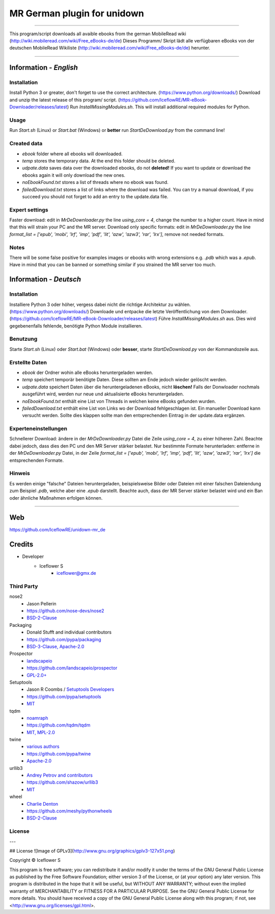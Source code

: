 ****************************
MR German plugin for unidown
****************************
|maintained| |programming language| |license|

|travis| |appveyor| |readthedocs| |requirements| |codacy| |codecov|

----

This program/script downloads all avaible ebooks from the german MobileRead wiki (http://wiki.mobileread.com/wiki/Free_eBooks-de/de)  
Dieses Programm/ Skript lädt alle verfügbaren eBooks von der deutschen MobileRead Wikiliste (http://wiki.mobileread.com/wiki/Free_eBooks-de/de) herunter.

----

Information - *English*
=======================

Installation
------------

Install Python 3 or greater, don't forget to use the correct architecture. (https://www.python.org/downloads/)
Download and unzip the latest release of this program/ script. (https://github.com/IceflowRE/MR-eBook-Downloader/releases/latest)
Run `InstallMissingModules.sh`. This will install additional required modules for Python.

Usage
-----

Run `Start.sh` (Linux) or `Start.bat` (Windows) or **better** run `StartDeDownload.py` from the command line!

Created data
------------

- `ebook` folder where all ebooks will downloaded.
- `temp` stores the temporary data. At the end this folder should be deleted.
- `udpate.data` saves data over the downloaded ebooks, do not **deleted!** If you want to update or download the ebooks again it will only download the new ones.
- `noEbookFound.txt` stores a list of threads where no ebook was found.
- `failedDownload.txt` stores a list of links where the download was failed. You can try a manual download, if you succeed you should not forget to add an entry to the update.data file.

Expert settings
---------------
Faster download: edit in `MrDeDownloader.py` the line `using_core = 4`, change the number to a higher count. Have in mind that this will strain your PC and the MR server.
Download only specific formats: edit in `MrDeDownloader.py` the line `format_list = ['epub', 'mobi', 'lrf', 'imp', 'pdf', 'lit', 'azw', 'azw3', 'rar', 'lrx']`, remove not needed formats.

Notes
-----
There will be some false positive for examples images or ebooks with wrong extensions e.g. `.pdb` which was a `.epub`.
Have in mind that you can be banned or something similar if you strained the MR server too much.

Information - *Deutsch*
=======================

Installation
------------
Installiere Python 3 oder höher, vergess dabei nicht die richtige Architektur zu wählen. (https://www.python.org/downloads/)
Downloade und entpacke die letzte Veröffentlichung von dem Downloader. (https://github.com/IceflowRE/MR-eBook-Downloader/releases/latest)
Führe `InstallMissingModules.sh` aus. Dies wird gegebenenfalls fehlende, benötigte Python Module installieren.

Benutzung
---------

Starte `Start.sh` (Linux) oder `Start.bat` (Windows) oder **besser**, starte `StartDeDownload.py` von der Kommandozeile aus.

Erstellte Daten
---------------

- `ebook` der Ordner wohin alle eBooks heruntergeladen werden.
- `temp` speichert temporär benötigte Daten. Diese sollten am Ende jedoch wieder gelöscht werden.
- `udpate.data` speichert Daten über die heruntergeladenen eBooks, nicht **löschen!** Falls der Donwloader nochmals ausgeführt wird, werden nur neue und aktualisierte eBooks heruntergeladen.
- `noEbookFound.txt` enthält eine List von Threads in welchen keine eBooks gefunden wurden.
- `failedDownload.txt` enthält eine List von Links wo der Download fehlgeschlagen ist. Ein manueller Download kann versucht werden. Sollte dies klappen sollte man den entsprechenden Eintrag in der update.data ergänzen.

Experteneinstellungen
---------------------

Schnellerer Download: ändere in der `MrDeDownloader.py` Datei die Zeile `using_core = 4`, zu einer höheren Zahl. Beachte dabei jedoch, dass dies den PC und den MR Server stärker belastet.
Nur bestimmte Formate herunterladen: entferne in der `MrDeDownloader.py` Datei, in der Zeile `format_list = ['epub', 'mobi', 'lrf', 'imp', 'pdf', 'lit', 'azw', 'azw3', 'rar', 'lrx']` die entsprechenden Formate.

Hinweis
-------

Es werden einige "falsche" Dateien heruntergeladen, beispielsweise Bilder oder Dateien mit einer falschen Dateiendung zum Beispiel `.pdb`, welche aber eine `.epub` darstellt.
Beachte auch, dass der MR Server stärker belastet wird und ein Ban oder ähnliche Maßnahmen erfolgen können.


----

Web
===

https://github.com/IceflowRE/unidown-mr_de

Credits
=======

- Developer
    - Iceflower S
        - iceflower@gmx.de

Third Party
-----------

nose2
    - Jason Pellerin
    - https://github.com/nose-devs/nose2
    - `BSD-2-Clause <https://github.com/nose-devs/nose2/blob/master/license.txt>`_
Packaging
    - Donald Stufft and individual contributors
    - https://github.com/pypa/packaging
    - `BSD-3-Clause, Apache-2.0 <https://github.com/pypa/packaging/blob/master/LICENSE>`_
Prospector
    - `landscapeio <https://github.com/landscapeio>`_
    - https://github.com/landscapeio/prospector
    - `GPL-2.0+ <https://github.com/landscapeio/prospector/blob/master/LICENSE>`_
Setuptools
    - Jason R Coombs / `Setuptools Developers <https://github.com/orgs/pypa/teams/setuptools-developers>`_
    - https://github.com/pypa/setuptools
    - `MIT <https://github.com/pypa/setuptools/blob/master/LICENSE>`_
tqdm
    - `noamraph <https://github.com/noamraph>`_
    - https://github.com/tqdm/tqdm
    - `MIT, MPL-2.0 <https://raw.githubusercontent.com/tqdm/tqdm/master/LICENCE>`_
twine
    - `various authors <https://github.com/pypa/twine/blob/master/AUTHORS>`_
    - https://github.com/pypa/twine
    - `Apache-2.0 <https://github.com/pypa/twine/blob/master/LICENSE>`_
urllib3
    - `Andrey Petrov and contributors <https://github.com/shazow/urllib3/blob/master/CONTRIBUTORS.txt>`_
    - https://github.com/shazow/urllib3
    - `MIT <https://github.com/shazow/urllib3/blob/master/LICENSE.txt>`_
wheel
    - `Charlie Denton <https://github.com/meshy>`_
    - https://github.com/meshy/pythonwheels
    - `BSD-2-Clause <https://github.com/meshy/pythonwheels/blob/master/LICENSE>`_

License
-------

.. image:: http://www.gnu.org/graphics/gplv3-127x51.png
   :alt: GPLv3
   :align: center

.. Badges.

.. |maintained| image:: https://img.shields.io/badge/maintained-yes-brightgreen.svg

.. |programming language| image:: https://img.shields.io/badge/language-Python_3.7-orange.svg
   :target: https://www.python.org/

.. |license| image:: https://img.shields.io/badge/License-GPL%20v3-blue.svg
   :target: https://www.gnu.org/licenses/gpl-3.0

.. |travis| image:: https://img.shields.io/travis/com/IceflowRE/unidown-mr_de/master.svg?label=Travis%20CI
   :target: https://travis-ci.org/IceflowRE/unidown-mr_de
   
.. |appveyor| image:: https://img.shields.io/appveyor/ci/IceflowRE/unidown-mr_de/master.svg?label=AppVeyor%20CI
    :target: https://ci.appveyor.com/project/IceflowRE/unidown_mr_de/branch/master

.. |readthedocs| image:: https://readthedocs.org/projects/unidown/badge/?version=latest
   :target: https://unidown.readthedocs.io/en/latest/index.html

.. |requirements| image:: https://requires.io/github/IceflowRE/unidown/requirements.svg?branch=master
   :target: https://requires.io/github/IceflowRE/unidown/requirements/?branch=master

.. |codacy| image:: https://api.codacy.com/project/badge/Grade/7783e0b9e3734ee6ab43e142b43e9663
   :target: https://app.codacy.com/project/IceflowRE/unidown/dashboard
   
.. |codecov| image:: https://img.shields.io/codecov/c/github/IceflowRE/unidown/master.svg?label=coverage
   :target: https://codecov.io/gh/IceflowRE/unidown

---  

## License
![Image of GPLv3](http://www.gnu.org/graphics/gplv3-127x51.png)

Copyright  ©  Iceflower S

This program is free software; you can redistribute it and/or modify it under the terms of the GNU General Public License as published by the Free Software Foundation; either version 3 of the License, or (at your option) any later version.  
This program is distributed in the hope that it will be useful, but WITHOUT ANY WARRANTY; without even the implied warranty of MERCHANTABILITY or FITNESS FOR A PARTICULAR PURPOSE. See the GNU General Public License for more details.  
You should have received a copy of the GNU General Public License along with this program; if not, see <http://www.gnu.org/licenses/gpl.html>.
